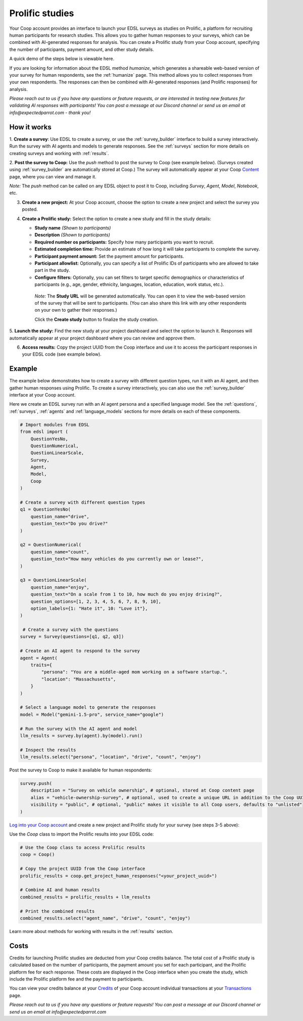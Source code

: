 .. _prolific:

Prolific studies
================

Your Coop account provides an interface to launch your EDSL surveys as studies on Prolific, a platform for recruiting human participants for research studies.
This allows you to gather human responses to your surveys, which can be combined with AI-generated responses for analysis.
You can create a Prolific study from your Coop account, specifying the number of participants, payment amount, and other study details.

A quick demo of the steps below is viewable here.

If you are looking for information about the EDSL method `humanize`, which generates a shareable web-based version of your survey for human respondents, see the :ref:`humanize` page.
This method allows you to collect responses from your own respondents.
The responses can then be combined with AI-generated responses (and Prolific responses) for analysis.

*Please reach out to us if you have any questions or feature requests, or are interested in testing new features for validating AI responses with participants!
You can post a message at our Discord channel or send us an email at info@expectedparrot.com - thank you!*


How it works
------------

1. **Create a survey**: Use EDSL to create a survey, or use the :ref:`survey_builder` interface to build a survey interactively.
Run the survey with AI agents and models to generate responses.
See the :ref:`surveys` section for more details on creating surveys and working with :ref:`results`.

2. **Post the survey to Coop:** Use the `push` method to post the survey to Coop (see example below).
(Surveys created using :ref:`survey_builder` are automatically stored at Coop.)
The survey will automatically appear at your Coop `Content <https://www.expectedparrot.com/content>`_ page, where you can view and manage it.

*Note:* The `push` method can be called on any EDSL object to post it to Coop, including `Survey`, `Agent`, `Model`, `Notebook`, etc.

3. **Create a new project:** At your Coop account, choose the option to create a new project and select the survey you posted.

4. **Create a Prolific study:** Select the option to create a new study and fill in the study details:

   - **Study name** *(Shown to participants)*
   - **Description** *(Shown to participants)*
   - **Required number os participants:** Specify how many participants you want to recruit.
   - **Estimated completion time:** Provide an estimate of how long it will take participants to complete the survey.
   - **Participant payment amount:** Set the payment amount for participants.
   - **Participant allowlist:** Optionally, you can specify a list of Prolific IDs of participants who are allowed to take part in the study.
   - **Configure filters:** Optionally, you can set filters to target specific demographics or characteristics of participants (e.g., age, gender, ethnicity, languages, location, education, work status, etc.).
    
    *Note:* The **Study URL** will be generated automatically. 
    You can open it to view the web-based version of the survey that will be sent to participants.
    (You can also share this link with any other respondents on your own to gather their responses.)

    Click the **Create study** button to finalize the study creation.

5. **Launch the study:** Find the new study at your project dashboard and select the option to launch it.
Responses will automatically appear at your project dashboard where you can review and approve them.

6. **Access results:** Copy the project UUID from the Coop interface and use it to access the participant responses in your EDSL code (see example below).


Example
-------

The example below demonstrates how to create a survey with different question types, run it with an AI agent, and then gather human responses using Prolific.
To create a survey interactively, you can also use the :ref:`survey_builder` interface at your Coop account.

Here we create an EDSL survey run with an AI agent persona and a specified language model.
See the :ref:`questions`, :ref:`surveys`, :ref:`agents` and :ref:`language_models` sections for more details on each of these components.

.. code-block:: python

    # Import modules from EDSL
    from edsl import (
        QuestionYesNo,
        QuestionNumerical,
        QuestionLinearScale,
        Survey,
        Agent,
        Model,
        Coop
    )

    # Create a survey with different question types
    q1 = QuestionYesNo(
        question_name="drive", 
        question_text="Do you drive?"
    )

    q2 = QuestionNumerical(
        question_name="count",
        question_text="How many vehicles do you currently own or lease?",
    )

    q3 = QuestionLinearScale(
        question_name="enjoy",
        question_text="On a scale from 1 to 10, how much do you enjoy driving?",
        question_options=[1, 2, 3, 4, 5, 6, 7, 8, 9, 10],
        option_labels={1: "Hate it", 10: "Love it"},
    )

     # Create a survey with the questions
    survey = Survey(questions=[q1, q2, q3])

    # Create an AI agent to respond to the survey
    agent = Agent(
        traits={
            "persona": "You are a middle-aged mom working on a software startup.",
            "location": "Massachusetts",
        }
    )

    # Select a language model to generate the responses
    model = Model("gemini-1.5-pro", service_name="google")

    # Run the survey with the AI agent and model
    llm_results = survey.by(agent).by(model).run()

    # Inspect the results
    llm_results.select("persona", "location", "drive", "count", "enjoy")


Post the survey to Coop to make it available for human respondents:

.. code-block:: python

    survey.push(
        description = "Survey on vehicle ownership", # optional, stored at Coop content page
        alias = "vehicle-ownership-survey", # optional, used to create a unique URL in addition to the Coop UUID URL
        visibility = "public", # optional, "public" makes it visible to all Coop users, defaults to "unlisted"
    )


`Log into your Coop account <https://www.expectedparrot.com/login>`_ and create a new project and Prolific study for your survey (see steps 3-5 above):

.. image:: static/coop_create_project.png
   :alt: Researcher and respondent options
   :align: center
   :width: 100%


.. raw:: html

   <br>

Use the `Coop` class to import the Prolific results into your EDSL code:

.. code-block:: python

    # Use the Coop class to access Prolific results
    coop = Coop()

    # Copy the project UUID from the Coop interface
    prolific_results = coop.get_project_human_responses("<your_project_uuid>")

    # Combine AI and human results
    combined_results = prolific_results + llm_results  

    # Print the combined results
    combined_results.select("agent_name", "drive", "count", "enjoy")


Learn more about methods for working with results in the :ref:`results` section.


Costs 
-----

Credits for launching Prolific studies are deducted from your Coop credits balance.
The total cost of a Prolific study is calculated based on the number of participants, the payment amount you set for each participant, and the Prolific platform fee for each response.
These costs are displayed in the Coop interface when you create the study, which include the Prolific platform fee and the payment to participants.

You can view your credits balance at your `Credits <https://www.expectedparrot.com/credits>`_ of your Coop account individual transactions at your `Transactions <https://www.expectedparrot.com/transactions>`_ page.



*Please reach out to us if you have any questions or feature requests!
You can post a message at our Discord channel or send us an email at info@expectedparrot.com*